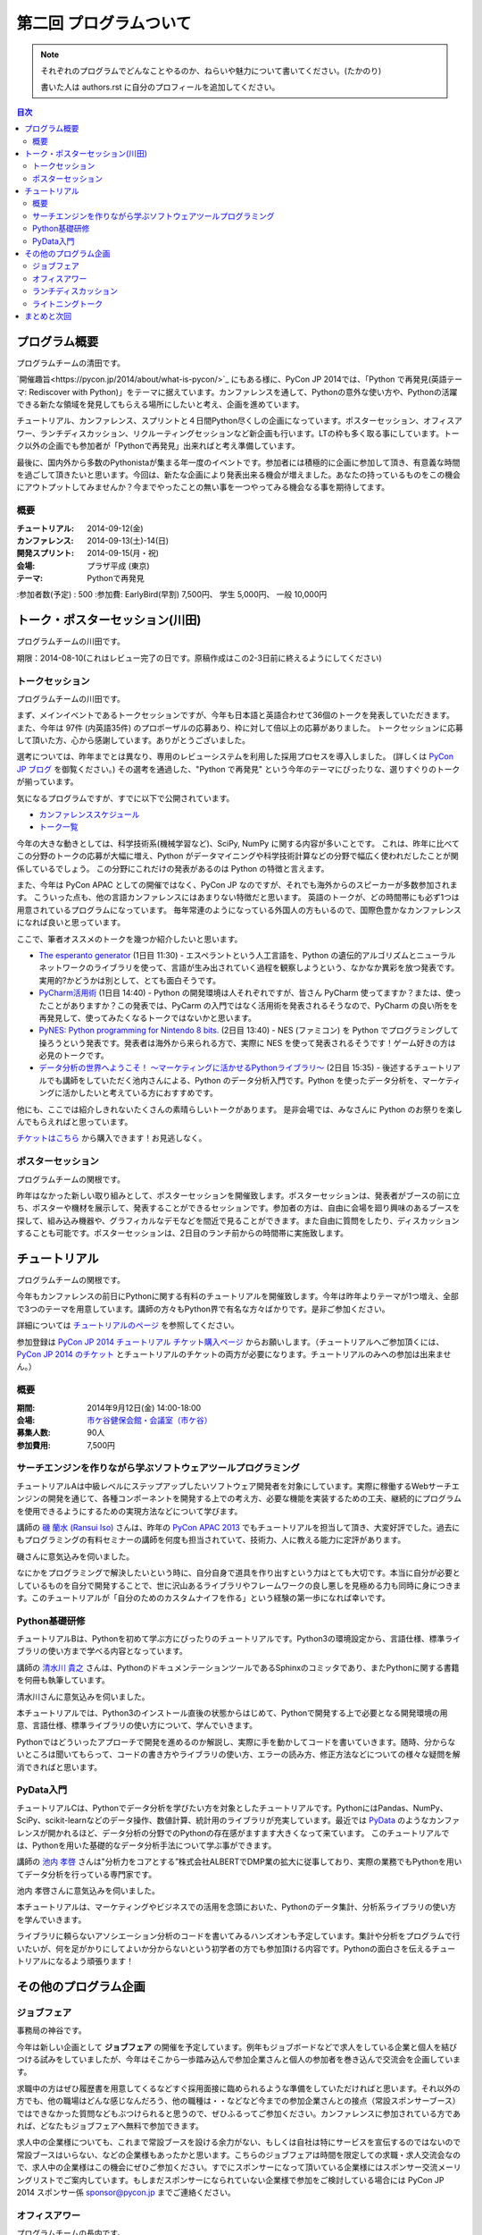 ==========================================
 第二回 プログラムついて
==========================================

.. note::

   それぞれのプログラムでどんなことやるのか、ねらいや魅力について書いてください。(たかのり)

   書いた人は authors.rst に自分のプロフィールを追加してください。

.. contents:: 目次
   :local:

プログラム概要
====================

プログラムチームの清田です。

`開催趣旨<https://pycon.jp/2014/about/what-is-pycon/>`_ にもある様に、PyCon JP 2014では、「Python で再発見(英語テーマ: Rediscover with Python)」をテーマに据えています。カンファレンスを通して、Pythonの意外な使い方や、Pythonの活躍できる新たな領域を発見してもらえる場所にしたいと考え、企画を進めています。

チュートリアル、カンファレンス、スプリントと４日間Python尽くしの企画になっています。ポスターセッション、オフィスアワー、ランチディスカッション、リクルーティングセッションなど新企画も行います。LTの枠も多く取る事にしています。トーク以外の企画でも参加者が「Pythonで再発見」出来ればと考え準備しています。

最後に、国内外から多数のPythonistaが集まる年一度のイベントです。参加者には積極的に企画に参加して頂き、有意義な時間を過ごして頂きたいと思います。今回は、新たな企画により発表出来る機会が増えました。あなたの持っているものをこの機会にアウトプットしてみませんか？今までやったことの無い事を一つやってみる機会なる事を期待してます。

概要
----

:チュートリアル: 2014-09-12(金)
:カンファレンス: 2014-09-13(土)-14(日)
:開発スプリント: 2014-09-15(月・祝)
:会場: プラザ平成 (東京)
:テーマ: Pythonで再発見
:参加者数(予定) : 500
:参加費: EarlyBird(早割) 7,500円、 学生 5,000円、 一般 10,000円

トーク・ポスターセッション(川田)
================================
プログラムチームの川田です。

期限：2014-08-10(これはレビュー完了の日です。原稿作成はこの2-3日前に終えるようにしてください)

トークセッション
----------------

プログラムチームの川田です。

まず、メインイベントであるトークセッションですが、今年も日本語と英語合わせて36個のトークを発表していただきます。
また、今年は 97件 (内英語35件) のプロポーザルの応募あり、枠に対して倍以上の応募がありました。
トークセッションに応募して頂いた方、心から感謝しています。ありがとうございました。

選考については、昨年までとは異なり、専用のレビューシステムを利用した採用プロセスを導入しました。
(詳しくは `PyCon JP ブログ <http://pyconjp.blogspot.jp/2014/07/pycon-jp-2014.html>`_ を御覧ください。)
その選考を通過した、"Python で再発見" という今年のテーマにぴったりな、選りすぐりのトークが揃っています。

気になるプログラムですが、すでに以下で公開されています。

- `カンファレンススケジュール <https://pycon.jp/2014/schedule/>`_
- `トーク一覧 <https://pycon.jp/2014/schedule/talks/list/>`_

今年の大きな動きとしては、科学技術系(機械学習など)、SciPy, NumPy に関する内容が多いことです。
これは、昨年に比べてこの分野のトークの応募が大幅に増え、Python がデータマイニングや科学技術計算などの分野で幅広く使われだしたことが関係しているでしょう。
この分野にこれだけの発表があるのは Python の特徴と言えます。

また、今年は PyCon APAC としての開催ではなく、PyCon JP なのですが、それでも海外からのスピーカーが多数参加されます。
こういった点も、他の言語カンファレンスにはあまりない特徴だと思います。
英語のトークが、どの時間帯にも必ず1つは用意されているプログラムになっています。
毎年常連のようになっている外国人の方もいるので、国際色豊かなカンファレンスになれば良いと思っています。

ここで、筆者オススメのトークを幾つか紹介したいと思います。

- `The esperanto generator <https://pycon.jp/2014/schedule/presentation/32/>`_ (1日目 11:30)
  - エスペラントという人工言語を、Python の遺伝的アルゴリズムとニューラルネットワークのライブラリを使って、言語が生み出されていく過程を観察しようという、なかなか異彩を放つ発表です。実用的?かどうかは別として、とても面白そうです。
- `PyCharm活用術 <https://pycon.jp/2014/schedule/presentation/5/>`_ (1日目 14:40)
  - Python の開発環境は人それぞれですが、皆さん PyCharm 使ってますか？または、使ったことがありますか？この発表では、PyCarm の入門ではなく活用術を発表されるそうなので、PyCharm の良い所をを再発見して、使ってみたくなるトークではないかと思います。
- `PyNES: Python programming for Nintendo 8 bits. <https://pycon.jp/2014/schedule/presentation/39/>`_ (2日目 13:40)
  - NES (ファミコン) を Python でプログラミングして操ろうという発表です。発表者は海外から来られる方で、実際に NES を使って発表されるそうです！ゲーム好きの方は必見のトークです。
- `データ分析の世界へようこそ！ ～マーケティングに活かせるPythonライブラリ～ <https://pycon.jp/2014/schedule/presentation/10/>`_ (2日目 15:35)
  - 後述するチュートリアルでも講師をしていただく池内さんによる、Python のデータ分析入門です。Python を使ったデータ分析を、マーケティングに活かしたいと考えている方におすすめです。

他にも、ここでは紹介しきれないたくさんの素晴らしいトークがあります。
是非会場では、みなさんに Python のお祭りを楽しんでもらえればと思っています。

`チケットはこちら <https://pycon.jp/2014/registration/>`_ から購入できます！お見逃しなく。

ポスターセッション
------------------

プログラムチームの関根です。

昨年はなかった新しい取り組みとして、ポスターセッションを開催致します。ポスターセッションは、発表者がブースの前に立ち、ポスターや機材を展示して、発表することができるセッションです。参加者の方は、自由に会場を廻り興味のあるブースを探して、組み込み機器や、グラフィカルなデモなどを間近で見ることができます。また自由に質問をしたり、ディスカッションすることも可能です。ポスターセッションは、2日目のランチ前からの時間帯に実施致します。

チュートリアル
==============

プログラムチームの関根です。

今年もカンファレンスの前日にPythonに関する有料のチュートリアルを開催致します。今年は昨年よりテーマが1つ増え、全部で3つのテーマを用意しています。講師の方々もPython界で有名な方々ばかりです。是非ご参加ください。

詳細については `チュートリアルのページ <https://pycon.jp/2014/tutorials/>`_ を参照してください。

参加登録は `PyCon JP 2014 チュートリアル チケット購入ページ <http://pyconjp.connpass.com/event/7184/>`_ からお願いします。（チュートリアルへご参加頂くには、 `PyCon JP 2014 のチケット <http://pyconjp.connpass.com/event/6300/>`_ とチュートリアルのチケットの両方が必要になります。チュートリアルのみへの参加は出来ません。）


概要
----

:期間: 2014年9月12日(金) 14:00-18:00
:会場: `市ケ谷健保会館・会議室（市ケ谷） <http://www.its-kenpo.or.jp/fuzoku/kaigi/ichigaya.html>`_
:募集人数: 90人
:参加費用: 7,500円

サーチエンジンを作りながら学ぶソフトウェアツールプログラミング
--------------------------------------------------------------

チュートリアルAは中級レベルにステップアップしたいソフトウェア開発者を対象にしています。実際に稼働するWebサーチエンジンの開発を通じて、各種コンポーネントを開発する上での考え方、必要な機能を実装するための工夫、継続的にプログラムを使用できるようにするための実現方法などについて学びます。

講師の `磯 蘭水 (Ransui Iso) <https://twitter.com/ransui/>`_ さんは、昨年の `PyCon APAC 2013 <http://apac-2013.pycon.jp/ja/program/tutorials.html>`_ でもチュートリアルを担当して頂き、大変好評でした。過去にもプログラミングの有料セミナーの講師を何度も担当されていて、技術力、人に教える能力に定評があります。

磯さんに意気込みを伺いました。

.. image:: /_static/ransui.jpg
   :width: 200

なにかをプログラミングで解決したいという時に、自分自身で道具を作り出すという力はとても大切です。本当に自分が必要としているものを自分で開発することで、世に沢山あるライブラリやフレームワークの良し悪しを見極める力も同時に身につきます。このチュートリアルが「自分のためのカスタムナイフを作る」という経験の第一歩になれば幸いです。

Python基礎研修
--------------

チュートリアルBは、Pythonを初めて学ぶ方にぴったりのチュートリアルです。Python3の環境設定から、言語仕様、標準ライブラリの使い方まで学べる内容となっています。

講師の `清水川 貴之 <https://twitter.com/shimizukawa/>`_ さんは、PythonのドキュメンテーションツールであるSphinxのコミッタであり、またPythonに関する書籍を何冊も執筆しています。

清水川さんに意気込みを伺いました。

.. image:: /_static/shimizukawa.jpg
   :width: 200px

本チュートリアルでは、Python3のインストール直後の状態からはじめて、Pythonで開発する上で必要となる開発環境の用意、言語仕様、標準ライブラリの使い方について、学んでいきます。

Pythonではどういったアプローチで開発を進めるのか解説し、実際に手を動かしてコードを書いていきます。随時、分からないところは聞いてもらって、コードの書き方やライブラリの使い方、エラーの読み方、修正方法などについての様々な疑問を解消できればと思います。

PyData入門
----------

チュートリアルCは、Pythonでデータ分析を学びたい方を対象としたチュートリアルです。PythonにはPandas、NumPy、SciPy、scikit-learnなどのデータ操作、数値計算、統計用のライブラリが充実しています。最近では `PyData <http://pydata.org/>`_ のようなカンファレンスが開かれるほど、データ分析の分野でのPythonの存在感がますます大きくなって来ています。
このチュートリアルでは、Pythonを用いた基礎的なデータ分析手法について学ぶ事ができます。

講師の `池内 孝啓 <https://twitter.com/iktakahiro/>`_ さんは"分析力をコアとする”株式会社ALBERTでDMP業の拡大に従事しており、実際の業務でもPythonを用いてデータ分析を行っている専門家です。

池内 孝啓さんに意気込みを伺いました。

.. image:: /_static/ikeuchi.jpg
   :width: 200px

本チュートリアルは、マーケティングやビジネスでの活用を念頭においた、Pythonのデータ集計、分析系ライブラリの使い方を学んでいきます。

ライブラリに頼らないアソシエーション分析のコードを書いてみるハンズオンも予定しています。集計や分析をプログラムで行いたいが、何を足がかりにしてよいか分からないという初学者の方でも参加頂ける内容です。Pythonの面白さを伝えるチュートリアルになるよう頑張ります！

その他のプログラム企画
======================

ジョブフェア
------------

事務局の神谷です。

今年は新しい企画として **ジョブフェア** の開催を予定しています。例年もジョブボードなどで求人をしている企業と個人を結びつける試みをしていましたが、今年はそこから一歩踏み込んで参加企業さんと個人の参加者を巻き込んで交流会を企画しています。

求職中の方はぜひ履歴書を用意してくるなどすぐ採用面接に臨められるような準備をしていただければと思います。それ以外の方でも、他の職場はどんな感じなんだろう、他の職種は・・などなど今までの参加企業さんとの接点（常設スポンサーブース）ではできなかった質問などもぶつけられると思うので、ぜひふるってご参加ください。カンファレンスに参加されている方であれば、どなたもジョブフェアへ無料で参加できます。

求人中の企業様についても、これまで常設ブースを設ける余力がない、もしくは自社は特にサービスを宣伝するのではないので常設ブースはいらない、などの企業様もあったかと思います。こちらのジョブフェアは時間を限定しての求職・求人交流会なので、求人中の企業様はこの機会にぜひご参加ください。すでにスポンサーになって頂いている企業様にはスポンサー交流メーリングリストでご案内しています。もしまだスポンサーになられていない企業様で参加をご検討している場合には PyCon JP 2014 スポンサー係 `sponsor@pycon.jp <sponsor@pycon.jp>`_ までご連絡ください。

オフィスアワー
--------------
プログラムチームの長内です。

頭の中に浮かんだそれ、持ち帰らずにスピーカーと共有してみませんか？

3Fバーカウンターで行われるオフィスアワーはスピーカーの方々と直にお話をできる機会です。

「こういうことはできないの？」「コレと組み合わせたらもっとすごくなる」など、あなたのフィードバックを待っているスピーカーがコーヒーを片手にお待ちしています。

ランチディスカッション
----------------------
プログラムチームの関根です。

1日目のランチの時間にテーマ別の席を設けて、参加者同士でディスカッションする機会を提供致します。

同じテーマに興味のある参加者と出会える機会になり、楽しいランチタイムを過ごしてもらえることを期待しています。

開催場所は会議室1〜5を予定しています。

ライトニングトーク
------------------
プログラムチームの小宮です。

5分間の制限時間内で行う短いセッションとしておなじみの **ライトニングトーク(LT)** を、1日目のクロージング、2日目の基調講演後、クロージングの時間帯で実施します。LTの内容はPythonに少しでも関係する事柄であればどんな内容でもOKです。例年、マニアックな内容から思わず会場から笑いが出てしまうような内容まで多岐に渡ります。また前述の通り、5分間でセッションは強制的に終了しますので、会場全体がエキサイティングな雰囲気に包まれます。実際に会場に足を運んでいただき、LT特有の面白さや醍醐味を体感してください。

なおLTの演題募集については、 `PyconJP 2014の公式サイト <https://pycon.jp/2014/speaking/cfp/>`_ で現在募集しています。この機会に、LTを披露してみてはいかがでしょうか。はじめての方も歓迎します。皆さん気軽に応募してください。

まとめと次回
============

今回はプログラムについて紹介しました。

次回は会場・パーティについてです。会場の特徴や、パーティの雰囲気を想像してもらえるような内容をお届けする予定です。
